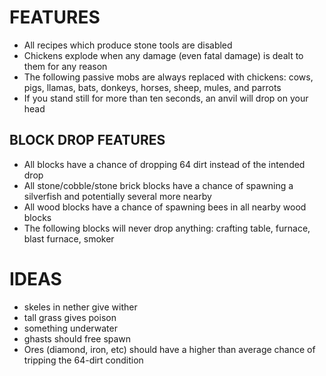 
* FEATURES
  + All recipes which produce stone tools are disabled
  + Chickens explode when any damage (even fatal damage) is dealt to
    them for any reason
  + The following passive mobs are always replaced with chickens:
    cows, pigs, llamas, bats, donkeys, horses, sheep, mules, and
    parrots
  + If you stand still for more than ten seconds, an anvil will drop
    on your head
** BLOCK DROP FEATURES
   + All blocks have a chance of dropping 64 dirt instead of the
     intended drop
   + All stone/cobble/stone brick blocks have a chance of spawning a
     silverfish and potentially several more nearby
   + All wood blocks have a chance of spawning bees in all nearby wood
     blocks
   + The following blocks will never drop anything: crafting table,
     furnace, blast furnace, smoker
* IDEAS
  + skeles in nether give wither
  + tall grass gives poison
  + something underwater
  + ghasts should free spawn
  + Ores (diamond, iron, etc) should have a higher than average chance
    of tripping the 64-dirt condition
